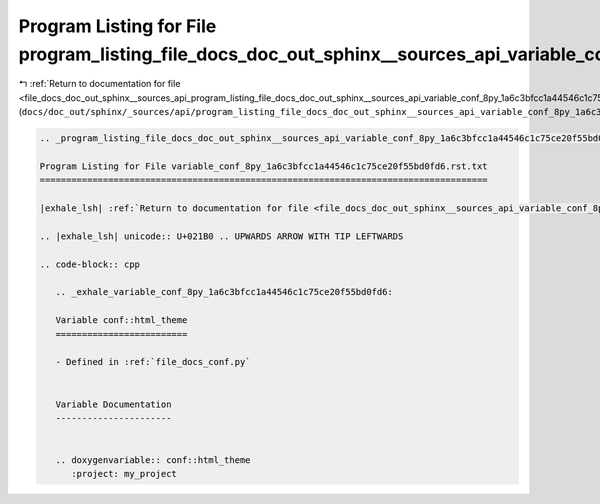 
.. _program_listing_file_docs_doc_out_sphinx__sources_api_program_listing_file_docs_doc_out_sphinx__sources_api_variable_conf_8py_1a6c3bfcc1a44546c1c75ce20f55bd0fd6.rst.txt.rst.txt:

Program Listing for File program_listing_file_docs_doc_out_sphinx__sources_api_variable_conf_8py_1a6c3bfcc1a44546c1c75ce20f55bd0fd6.rst.txt.rst.txt
===================================================================================================================================================

|exhale_lsh| :ref:`Return to documentation for file <file_docs_doc_out_sphinx__sources_api_program_listing_file_docs_doc_out_sphinx__sources_api_variable_conf_8py_1a6c3bfcc1a44546c1c75ce20f55bd0fd6.rst.txt.rst.txt>` (``docs/doc_out/sphinx/_sources/api/program_listing_file_docs_doc_out_sphinx__sources_api_variable_conf_8py_1a6c3bfcc1a44546c1c75ce20f55bd0fd6.rst.txt.rst.txt``)

.. |exhale_lsh| unicode:: U+021B0 .. UPWARDS ARROW WITH TIP LEFTWARDS

.. code-block:: cpp

   
   .. _program_listing_file_docs_doc_out_sphinx__sources_api_variable_conf_8py_1a6c3bfcc1a44546c1c75ce20f55bd0fd6.rst.txt:
   
   Program Listing for File variable_conf_8py_1a6c3bfcc1a44546c1c75ce20f55bd0fd6.rst.txt
   =====================================================================================
   
   |exhale_lsh| :ref:`Return to documentation for file <file_docs_doc_out_sphinx__sources_api_variable_conf_8py_1a6c3bfcc1a44546c1c75ce20f55bd0fd6.rst.txt>` (``docs/doc_out/sphinx/_sources/api/variable_conf_8py_1a6c3bfcc1a44546c1c75ce20f55bd0fd6.rst.txt``)
   
   .. |exhale_lsh| unicode:: U+021B0 .. UPWARDS ARROW WITH TIP LEFTWARDS
   
   .. code-block:: cpp
   
      .. _exhale_variable_conf_8py_1a6c3bfcc1a44546c1c75ce20f55bd0fd6:
      
      Variable conf::html_theme
      =========================
      
      - Defined in :ref:`file_docs_conf.py`
      
      
      Variable Documentation
      ----------------------
      
      
      .. doxygenvariable:: conf::html_theme
         :project: my_project
